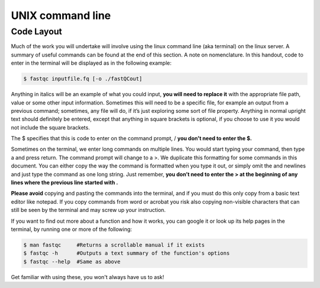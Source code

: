 ======================================
UNIX command line
======================================

--------------------------------
Code Layout
--------------------------------

Much of the work you will undertake will involve using the linux command line (aka terminal) on the linux server. A summary of useful commands can be found at the end of this section. A note on nomenclature. In this handout, code to enter in the terminal will be displayed as in the following example:

.. code-block:: bash


	$ fastqc ​inputfile.fq [-o ​./fastQCout]​

Anything in italics will be ​an example of what you could input, \ **​you will need to replace it** \ with the appropriate file path, value or some other input information. Sometimes this will need to be a specific file, for example an output from a previous command; sometimes, any file will do, if it’s just exploring some sort of file property. Anything in normal upright text should definitely be entered, except that anything in square brackets is optional, if you choose to use it you would not include the square brackets. 

The ​$ specifies that this is code to enter on the command prompt, / **​you don't need to enter the ​$​.** 

Sometimes on the terminal, we enter long commands on multiple lines. You would start typing your command, then type a ​\ ​and press return. The command prompt will change to a ​>​. We duplicate this formatting for some commands in this document. You can either copy the way the command is formatted when you type it out, or simply omit the ​\ and newlines and just type the command as one long string. Just remember,  **​you don’t need to enter the ​> at the beginning of any lines where the previous line started with ​\​.**

**Please avoid** copying and pasting the commands into the terminal, and if you must do this only copy from a basic text editor like notepad. If you copy commands from word or acrobat you risk also copying non-visible characters that can still be seen by the terminal and may screw up your instruction.

If you want to find out more about a function and how it works, you can google it or look up its help pages in the terminal, by running one or more of the following:

.. code-block:: bash


	$ man ​fastqc​     #Returns a scrollable manual if it exists
	$ ​fastqc​ -h      #Outputs a text summary of the function's options 
	$ ​fastqc​ --help  #Same as above

Get familiar with using these, you won't always have us to ask!

